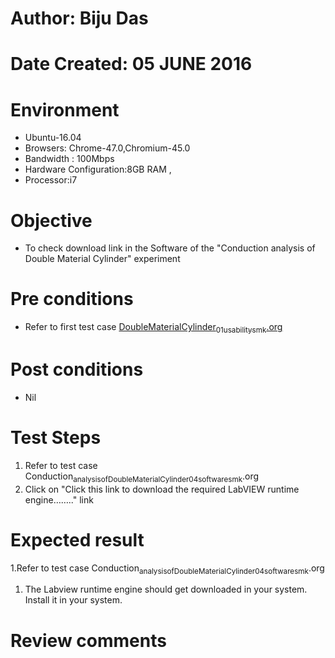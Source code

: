 * Author: Biju Das
* Date Created: 05 JUNE 2016
* Environment
  - Ubuntu-16.04
  - Browsers: Chrome-47.0,Chromium-45.0
  - Bandwidth : 100Mbps
  - Hardware Configuration:8GB RAM , 
  - Processor:i7

* Objective
  - To check download link in the Software of the "Conduction analysis of Double Material Cylinder" experiment


* Pre conditions
  - Refer to first test case [[https://github.com/Virtual-Labs/virtual-laboratory-experience-in-fluid-and-thermal-sciences-iitg/blob/master/test-cases/integration_test-cases/DoubleMaterialCylinder/DoubleMaterialCylinder_01_usability_smk.org][DoubleMaterialCylinder_01_usability_smk.org]]

* Post conditions
   - Nil

* Test Steps
  1. Refer to  test case Conduction_analysis_of_Double_Material_Cylinder_04_software_smk.org
  2. Click on "Click this link to download the required LabVIEW runtime engine........" link


* Expected result
  1.Refer to  test case Conduction_analysis_of_Double_Material_Cylinder_04_software_smk.org
  2. The Labview runtime engine should get downloaded in your system. Install it in your system.

* Review comments
